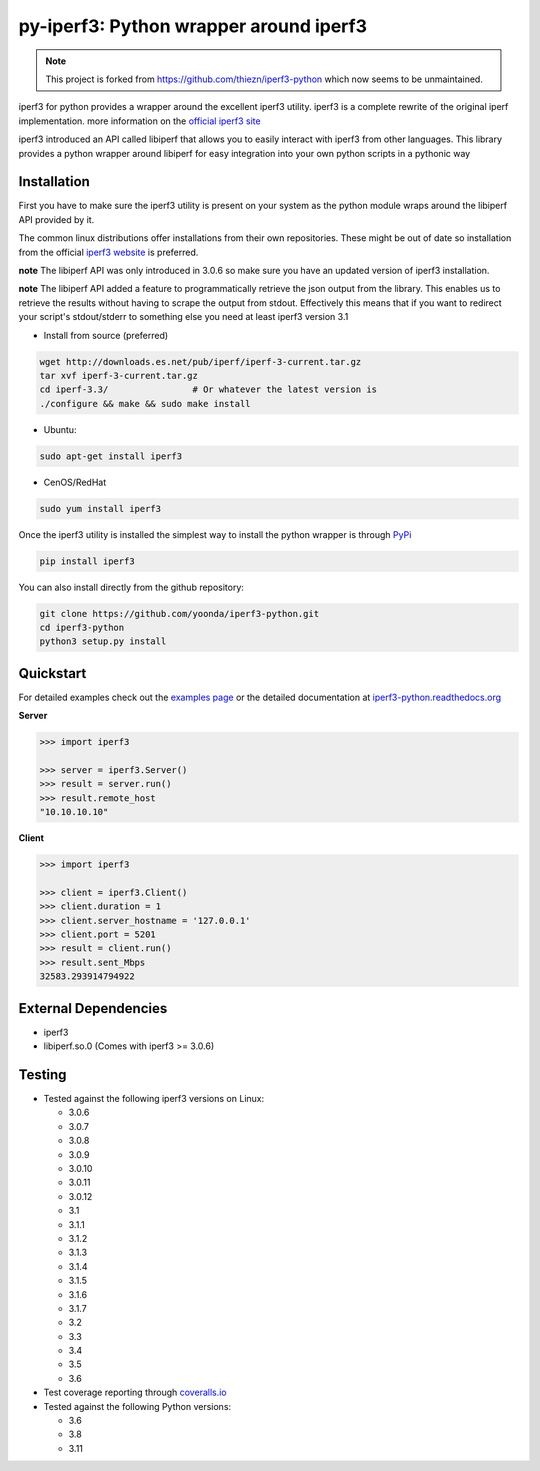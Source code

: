 py-iperf3: Python wrapper around iperf3
=======================================

.. note::
    This project is forked from `https://github.com/thiezn/iperf3-python <iperf3-python>`__ which now seems to be unmaintained.

|PyPi Status| |Build Status| |Coverage Status|

iperf3 for python provides a wrapper around the excellent iperf3
utility. iperf3 is a complete rewrite of the original iperf
implementation. more information on the `official iperf3
site <http://software.es.net/iperf/>`__

iperf3 introduced an API called libiperf that allows you to easily
interact with iperf3 from other languages. This library provides a
python wrapper around libiperf for easy integration into your own python
scripts in a pythonic way

Installation
------------

First you have to make sure the iperf3 utility is present on your system as the
python module wraps around the libiperf API provided by it. 

The common linux distributions offer installations from their own repositories. These
might be out of date so installation from the official `iperf3 website <http://software.es.net/iperf/>`__
is preferred. 

**note** The libiperf API was only introduced in 3.0.6 so make sure you have an updated version
of iperf3 installation.

**note** The libiperf API added a feature to programmatically retrieve the json output from the library. This
enables us to retrieve the results without having to scrape the output from stdout. Effectively this means
that if you want to redirect your script's stdout/stderr to something else you need at least iperf3 version 3.1

- Install from source (preferred)

.. code:: bash

    wget http://downloads.es.net/pub/iperf/iperf-3-current.tar.gz
    tar xvf iperf-3-current.tar.gz
    cd iperf-3.3/                # Or whatever the latest version is
    ./configure && make && sudo make install

- Ubuntu:

.. code:: bash

    sudo apt-get install iperf3

- CenOS/RedHat

.. code:: bash

    sudo yum install iperf3

Once the iperf3 utility is installed the simplest way to install the python wrapper is through
`PyPi <https://pypi.python.org/pypi/iperf3>`__

.. code:: bash

    pip install iperf3

You can also install directly from the github repository:

.. code:: bash

    git clone https://github.com/yoonda/iperf3-python.git
    cd iperf3-python
    python3 setup.py install

Quickstart
----------

For detailed examples check out the `examples page <http://iperf3-python.readthedocs.io/en/latest/examples.html>`__ or
the detailed documentation at `iperf3-python.readthedocs.org <https://iperf3-python.readthedocs.org/>`__


**Server**

.. code:: python

    >>> import iperf3

    >>> server = iperf3.Server()
    >>> result = server.run()
    >>> result.remote_host
    "10.10.10.10"

**Client**

.. code:: python

    >>> import iperf3

    >>> client = iperf3.Client()
    >>> client.duration = 1
    >>> client.server_hostname = '127.0.0.1'
    >>> client.port = 5201
    >>> result = client.run()
    >>> result.sent_Mbps
    32583.293914794922


External Dependencies
---------------------

-  iperf3
-  libiperf.so.0 (Comes with iperf3 >= 3.0.6)

Testing
-------

- Tested against the following iperf3 versions on Linux:

  - 3.0.6
  - 3.0.7
  - 3.0.8
  - 3.0.9
  - 3.0.10
  - 3.0.11
  - 3.0.12
  - 3.1
  - 3.1.1
  - 3.1.2
  - 3.1.3
  - 3.1.4
  - 3.1.5
  - 3.1.6
  - 3.1.7
  - 3.2
  - 3.3
  - 3.4
  - 3.5
  - 3.6

- Test coverage reporting through `coveralls.io <https://coveralls.io/>`__
- Tested against the following Python versions:

  - 3.6
  - 3.8
  - 3.11

.. |PyPi Status| image:: https://img.shields.io/pypi/v/iperf3.svg
   :target: https://pypi.python.org/pypi/iperf3
.. |Build Status| image:: https://travis-ci.org/yoonda/iperf3-python.svg?branch=master
   :target: https://travis-ci.org/yoonda/iperf3-python
.. |Coverage Status| image:: https://coveralls.io/repos/github/yoonda/iperf3-python/badge.svg?branch=master
   :target: https://coveralls.io/github/yoonda/iperf3-python?branch=master
